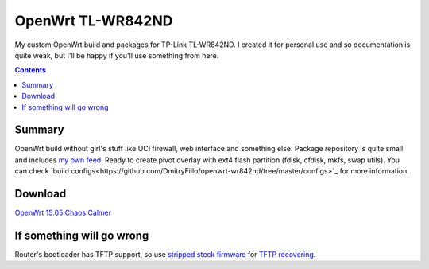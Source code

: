 ==================
OpenWrt TL-WR842ND
==================

My custom OpenWrt build and packages for TP-Link TL-WR842ND. I created it for personal use and so documentation is quite weak, but
I'll be happy if you'll use something from here.

.. contents::

Summary
=======

OpenWrt build without girl's stuff like UCI firewall, web interface and something else. Package repository is quite small and includes `my own feed <https://github.com/DmitryFillo/openwrt-feed>`_. Ready to create pivot overlay with ext4 flash partition (fdisk, cfdisk, mkfs, swap utils).
You can check `build configs<https://github.com/DmitryFillo/openwrt-wr842nd/tree/master/configs>`_ for more information.

Download
========

`OpenWrt 15.05 Chaos Calmer <https://github.com/DmitryFillo/openwrt-wr842nd/tree/gh-pages/15.05>`_

If something will go wrong
==========================

Router's bootloader has TFTP support, so use `stripped stock firmware <https://github.com/DmitryFillo/openwrt-wr842nd/blob/master/TL-WR842ND-V2-stripped.zip>`_ for `TFTP recovering <https://wiki.openwrt.org/toh/tp-link/tl-wr842nd>`_.
